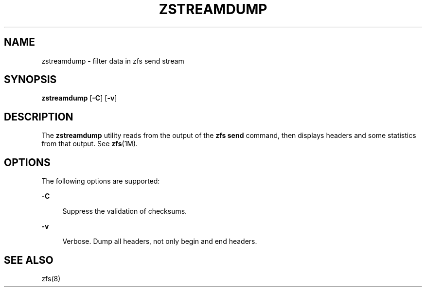 '\" te
.\" Copyright (c) 2009, Sun Microsystems, Inc. All Rights Reserved
.\" The contents of this file are subject to the terms of the Common Development and Distribution License (the "License").  You may not use this file except in compliance with the License. You can obtain a copy of the license at usr/src/OPENSOLARIS.LICENSE or http://www.opensolaris.org/os/licensing.
.\"  See the License for the specific language governing permissions and limitations under the License. When distributing Covered Code, include this CDDL HEADER in each file and include the License file at usr/src/OPENSOLARIS.LICENSE.  If applicable, add the following below this CDDL HEADER, with
.\" the fields enclosed by brackets "[]" replaced with your own identifying information: Portions Copyright [yyyy] [name of copyright owner]
.\" Portions Copyright 2011 Martin Matuska <mm@FreeBSD.org>
.TH ZSTREAMDUMP 1 "Sep 21, 2009"
.SH NAME
zstreamdump \- filter data in zfs send stream
.SH SYNOPSIS
.LP
.nf
\fBzstreamdump\fR [\fB-C\fR] [\fB-v\fR]
.fi

.SH DESCRIPTION
.sp
.LP
The \fBzstreamdump\fR utility reads from the output of the \fBzfs send\fR
command, then displays headers and some statistics from that output.  See
\fBzfs\fR(1M).
.SH OPTIONS
.sp
.LP
The following options are supported:
.sp
.ne 2
.na
\fB\fB-C\fR\fR
.ad
.sp .6
.RS 4n
Suppress the validation of checksums.
.RE

.sp
.ne 2
.na
\fB\fB-v\fR\fR
.ad
.sp .6
.RS 4n
Verbose. Dump all headers, not only begin and end headers.
.RE

.SH SEE ALSO
.sp
.LP
zfs(8)
